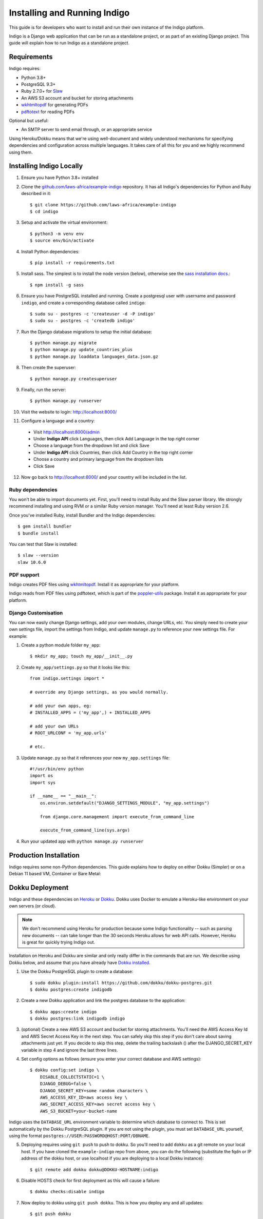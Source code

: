 .. running:

Installing and Running Indigo
=============================

This guide is for developers who want to install and run their own instance
of the Indigo platform.

Indigo is a Django web application that can be run as a standalone project, or
as part of an existing Django project. This guide will explain how to run Indigo as
a standalone project.

Requirements
------------

Indigo requires:

* Python 3.8+
* PostgreSQL 9.3+
* Ruby 2.7.0+ for `Slaw <https://github.com/longhotsummer/slaw>`_
* An AWS S3 account and bucket for storing attachments
* `wkhtmltopdf <https://wkhtmltopdf.org/>`_ for generating PDFs
* `pdftotext <https://poppler.freedesktop.org/>`_ for reading PDFs

Optional but useful:

* An SMTP server to send email through, or an appropriate service

Using Heroku/Dokku means that we're using well-document and widely understood
mechanisms for specifying dependencies and configuration across multiple
languages. It takes care of all this for you and we highly recommend using them.

Installing Indigo Locally
-------------------------

1. Ensure you have Python 3.8+ installed
2. Clone the `github.com/laws-africa/example-indigo <https://github.com/laws-africa/example-indigo>`_ repository. It has all Indigo's dependencies for Python and Ruby described in it::

    $ git clone https://github.com/laws-africa/example-indigo
    $ cd indigo

3. Setup and activate the virtual environment::

    $ python3 -m venv env
    $ source env/bin/activate

4. Install Python dependencies::

    $ pip install -r requirements.txt

5. Install sass. The simplest is to install the node version (below), otherwise see the `sass installation docs <https://sass-lang.com/install>`_.::

   $ npm install -g sass

6. Ensure you have PostgreSQL installed and running. Create a postgresql user with username and password ``indigo``, and create a corresponding database called ``indigo``::

    $ sudo su - postgres -c 'createuser -d -P indigo'
    $ sudo su - postgres -c 'createdb indigo'

7. Run the Django database migrations to setup the initial database::

    $ python manage.py migrate
    $ python manage.py update_countries_plus
    $ python manage.py loaddata languages_data.json.gz

8. Then create the superuser::

    $ python manage.py createsuperuser

9. Finally, run the server::

    $ python manage.py runserver

10. Visit the website to login: http://localhost:8000/

11. Configure a language and a country:

   * Visit http://localhost:8000/admin
   * Under **Indigo API** click Languages, then click Add Language in the top right corner
   * Choose a language from the dropdown list and click Save
   * Under **Indigo API** click Countries, then click Add Country in the top right corner
   * Choose a country and primary language from the dropdown lists
   * Click Save

12. Now go back to http://localhost:8000/ and your country will be included in the list.

Ruby dependencies
.................

You won't be able to import documents yet. First, you'll need to install Ruby and the Slaw parser library. We strongly recommend installing and using RVM or a similar Ruby version manager. You'll need at least Ruby version 2.6.

Once you've installed Ruby, install Bundler and the Indigo dependencies::

    $ gem install bundler
    $ bundle install

You can test that Slaw is installed::

    $ slaw --version
    slaw 10.6.0

PDF support
...........

Indigo creates PDF files using `wkhtmltopdf <https://wkhtmltopdf.org/>`_. Install it as appropriate for your platform.

Indigo reads from PDF files using pdftotext, which is part of the `poppler-utils <https://poppler.freedesktop.org/>`_ package. Install it as appropriate for your platform.

Django Customisation
....................

You can now easily change Django settings, add your own modules, change URLs, etc. You simply need to create your own settings file, import the settings from Indigo, and update ``manage.py`` to reference your new settings file. For example:

1. Create a python module folder ``my_app``::

    $ mkdir my_app; touch my_app/__init__.py

2. Create ``my_app/settings.py`` so that it looks like this::

    from indigo.settings import *

    # override any Django settings, as you would normally.

    # add your own apps, eg:
    # INSTALLED_APPS = ('my_app',) + INSTALLED_APPS

    # add your own URLs
    # ROOT_URLCONF = 'my_app.urls'

    # etc.

3. Update ``manage.py`` so that it references your new ``my_app.settings`` file::

    #!/usr/bin/env python
    import os
    import sys

    if __name__ == "__main__":
        os.environ.setdefault("DJANGO_SETTINGS_MODULE", "my_app.settings")

        from django.core.management import execute_from_command_line

        execute_from_command_line(sys.argv)

4. Run your updated app with ``python manage.py runserver``

Production Installation
-----------------------

Indigo requires some non-Python dependencies. This guide explains how to deploy on either Dokku (Simpler) or on a Debian 11 based VM, Container or Bare Metal:


Dokku Deployment
----------------

Indigo and these dependencies on `Heroku <https://heroku.com/>`_ or `Dokku <http://progrium.viewdocs.io/dokku/>`_.
Dokku uses Docker to emulate a Heroku-like environment on your own servers (or cloud).

.. note::

    We don't recommend using Heroku for production because some Indigo functionality
    -- such as parsing new documents -- can take longer than the 30 seconds
    Heroku allows for web API calls. However, Heroku is great for quickly trying Indigo
    out.

Installation on Heroku and Dokku are similar and only really differ in the commands that are run.
We describe using Dokku below, and assume that you have already have `Dokku installed <http://dokku.viewdocs.io/dokku/getting-started/installation/>`_.

1. Use the Dokku PostgreSQL plugin to create a database::

    $ sudo dokku plugin:install https://github.com/dokku/dokku-postgres.git
    $ dokku postgres:create indigodb

2. Create a new Dokku application and link the postgres database to the application::

    $ dokku apps:create indigo
    $ dokku postgres:link indigodb indigo

3. (optional) Create a new AWS S3 account and bucket for storing attachments. You'll need the AWS Access Key Id and AWS Secret Access Key in the next step. You can safely skip this step if you don't care about saving attachments just yet. If you decide to skip this step, delete the trailing backslash (\) after the DJANGO_SECRET_KEY variable in step 4 and ignore the last three lines.

4. Set config options as follows (ensure you enter your correct database and AWS settings)::

    $ dokku config:set indigo \
        DISABLE_COLLECTSTATIC=1 \
        DJANGO_DEBUG=false \
        DJANGO_SECRET_KEY=some random characters \
        AWS_ACCESS_KEY_ID=aws access key \
        AWS_SECRET_ACCESS_KEY=aws secret access key \
        AWS_S3_BUCKET=your-bucket-name

Indigo uses the ``DATABASE_URL`` environment variable to determine which database to connect to. This is set automatically by the Dokku PostgreSQL plugin. If you are not using the plugin, you must set ``DATABASE_URL`` yourself, using the format ``postgres://USER:PASSWORD@HOST:PORT/DBNAME``.

5. Deploying requires using ``git push`` to push to dokku. So you'll need to add ``dokku`` as a git remote on your local host. If you have cloned the ``example-indigo`` repo from above, you can do the following (substitute the fqdn or IP address of the dokku host, or use localhost if you are deploying to a local Dokku instance)::

    $ git remote add dokku dokku@DOKKU-HOSTNAME:indigo

6. Disable HOSTS check for first deployment as this will cause a failure::

    $ dokku checks:disable indigo

7. Now deploy to dokku using ``git push dokku``. This is how you deploy any and all updates::

    $ git push dokku

8. Create the an admin user by running this command **on the Dokku server**::

    $ dokku run indigo python manage.py createsuperuser

9. Install countries and languages::

    $ dokku run indigo python manage.py update_countries_plus
    $ dokku run indigo python manage.py loaddata languages_data.json.gz

10. Enable HOSTS check for future updates and ensuring post-deployment checks::

    $ dokku checks:enable indigo

11. Visit your new Indigo app in your browser at http://indigo.domain.com or http://indigo.host.domain.com (depending on how your Dokku installation was configured using the dokku domains:set-global command; read the `Dokku Getting Started documentation <https://dokku.com/docs/getting-started/installation/#2-optionally-connect-a-domain-to-your-server>`_ for details).

12. Configure a country:

   * Visit ``http://your-dokku-host.example.com/admin``
   * Under **Indigo API** click Countries, then click Add Country in the top right corner
   * Choose a country and primary language from the dropdown lists
   * Click Save
   
Debian 11 VM, Container or Bare-metal
-------------------------------------

As this deployment is intended for an LXC Container running as root, you might need to create a sudo user and run the installation in that userspace if you are deploying this on bare-metal. The following instructions are run as root and tested on an updated Debian 11 LXC container.

This deployment can run directly from the IP address, however has been set to reduced security as it is recommended you run it behind an NginX reverse Proxy. Read the Gunicorn documentation for more information on this.

1. Install some required packages::

    # apt update && apt install git curl libssl-dev libreadline-dev zlib1g-dev autoconf bison build-essential libyaml-dev libreadline-dev libncurses5-dev libffi-dev libgdbm-dev xfonts-base xfonts-75dpi fontconfig xfonts-encodings xfonts-utils poppler-utils postgresql python3-pip libpq-dev libpoppler-dev sqlite3 libsqlite3-dev libbz2-dev wkhtmltopdf --no-install-recommends -y
    
2. Install Rbenv Ruby Version Manager so you can ensure that you run the correct Ruby version, this will also configure the necessary ENV variables for Ruby::

    # curl -fsSL https://github.com/rbenv/rbenv-installer/raw/HEAD/bin/rbenv-installer | bash
    # echo 'export PATH="$HOME/.rbenv/bin:$PATH"' >> ~/.bashrc
    # echo 'eval "$(rbenv init -)"' >> ~/.bashrc
    # source ~/.bashrc
    
   You can test if Rbenv correctly installed with the following command::
    
    # rbenv -v
    
   Now install the appropriate ruby version (2.7.2 at time of writing)::
    
    # rbenv install 2.7.2
  
   Set the global Ruby version to be used (Note, if you are deploying to bare-metal, this is not recommended as it might break other services)::
    
    # rbenv global 2.7.2
    
   You can test if this worked as follows (Which should return version 2.7.2)::
    
    # ruby -v

3. Install Pyenv Python Version Manager so you can ensure that you run the correct Python version, this will also configure the necessary ENV variables for Python::

    # curl https://pyenv.run | bash
    # echo 'export PYENV_ROOT="$HOME/.pyenv"' >> ~/.bashrc
    # echo 'export PATH="$PYENV_ROOT/bin:$PATH"' >> ~/.bashrc
    # echo 'eval "$(pyenv init --path)"' >> ~/.bashrc
    # source ~/.bashrc
    
   You can test if Pyenv correctly installed with the following command::
    
    # pyenv -v
    
   Now install the appropriate ruby version (3.8.12 at time of writing)::
    
    # pyenv install 3.8.12

   Set the global Python version to be used (Note, if you are deploying to bare-metal, this is not recommended as it might break other services)::
    
    # pyenv global 3.8.12
    
   You can test if this worked as follows (Which should return version 3.8.12)::
    
    # python --version
    
4. Install some PyPi packages that you will need for a production deployment::

    # pip install --upgrade pip
    # pip install wheel
    # pip install -U pip setuptools
    # pip install gevent==21.8.0
    # pip install gunicorn==20.1.0
    # pip install psycopg2==2.8.6
    
5. Clone into the current version of Indigo::
 
    # git clone https://github.com/laws-africa/indigo
    # cd indigo
    
   Note: From here on, all commands will be run from this folder.
    
6. Setup the Indigo requirements::
 
    # pip install -e .
    
7. Configure the Postgres Database:
    
   Note that if you want to use a more secure configuration, you will need to edit the settings.py file contained in ./indigo/settings.py, the relevant variable is: db_config = dj_database_url.config(default='postgres://indigo:indigo@localhost:5432/indigo'). You can edit this if you use a different Postgres host, username or password than those set below::
    
    # su - postgres -c 'createuser -d -P indigo'
    
   Set the password to indigo unless you have changed settings.py, in which case, use that password::
    
    # su - postgres -c 'createdb indigo'
    
8. Install the Ruby gems required by Indigo::
 
    # gem install bundler
    # bundle install
 
9. Set some ENV variables in Debian required for Indigo to work in production mode::
 
    # nano ~/.bashrc
    
   Add the following lines to the bottom of the file, editing the portions in brackets (without brackets) as per your environment (i.e. DJANGO_SECRET_KEY=123456789, not DJANGO_SECRET_KEY={123456789}):
    
   Note, we set DJANGO_DEBUG=true for now, this is due to the way in which Django works and it cannot populate the database otherwise, as soon as we have run the first migration, we will change this::
    
    export DJANGO_DEBUG=true
    export DJANGO_SECRET_KEY={Some random characters}
    export AWS_ACCESS_KEY_ID={Your AWS Acces Key}
    export AWS_SECRET_ACCESS_KEY={Your AWS Secret Key}
    export AWS_S3_BUCKET={Your Amazon S3 Bucket Name, note, must be in eu-west-1}
    export SUPPORT_EMAIL={you@yourdomain.com}
    export DJANGO_DEFAULT_FROM_EMAIL={indigo@yourdomain.com}
    export DJANGO_EMAIL_HOST={smtp.yourdomain.com}
    export DJANGO_EMAIL_HOST_USER={indigo@yourdomain.com}
    export DJANGO_EMAIL_HOST_PASSWORD={email password}
    export DJANGO_EMAIL_PORT={Your SMTP Port number}
    export INDIGO_ORGANISATION='{Name of Your Organization}'
    export RECAPTCHA_PUBLIC_KEY={Your ReCaptcha Public Key}
    export RECAPTCHA_PRIVATE_KEY={Your ReCaptcha Private Key}
    export GOOGLE_ANALYTICS_ID={Your Google Analytics ID for the property}
    
   Now ensure that the ENV variables are in-use by refreshing the console session::
    
    # source ~/.bashrc

10. Now let us run the initial Indigo Deployment::

    # python manage.py migrate
    # python manage.py update_countries_plus
    # python manage.py loaddata languages_data.json.gz
    # python manage.py createsuperuser
    # python manage.py compilescss
    # python manage.py collectstatic --noinput -i docs -i \*scss 2>&1
    
   If everything worked out well, we should be able to test your installation in debug mode now::
    
    # python manage.py runserver 0.0.0.0:8000
    
   You should be able to connect to the host via your browser to http://ip-of-host:8000
    
   Press Ctrl+C to end the development server, we are now reasdy to deploy to production

11. Change DJANGO_DEBUG to false so that we can run a production server:

   Just like we did in step 9, we are just going to edit the ENV so that the debug flag is set to false::
    
    # nano ~/.bashrc
    
   Find the line you added earlier for export DJANGO_DEBUG=true and change it to read::
    
    export DJANGO_DEBUG=true
    
12. Create SSL Certificates:
 
   In Production Mode, Indigo requires an SSL connection, lets generate a key-pair inside of the indigo folder::
    
    # openssl req -new -x509 -days 365 -nodes -out server.crt -keyout server.key
    
13. Run Gunicorn webserver for production use::
 
    # gunicorn -k=gevent indigo.wsgi:application -t 600 --certfile=/root/indigo/server.crt --keyfile=/root/indigo/server.key -b=0.0.0.0:443 -w=4 --forwarded-allow-ips=* --proxy-allow-from=*
    
    You should now be able to connect to your Indigo instance at https://your-ip-address/

Background Tasks
----------------

Indigo can optionally do some operations in the background. It requires a worker or
cron job to run the ``django-background-tasks`` task queue. Indigo tasks are placed
in the ``indigo`` task queue. See `django-background-tasks <https://django-background-tasks.readthedocs.io/en/latest/>`_.
for more details on running background tasks.

To enable background tasks, set ``INDIGO.NOTIFICATION_EMAILS_BACKGROUND`` to True in ./indigo/settings.py
